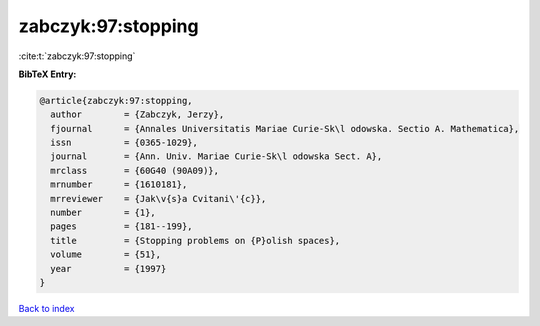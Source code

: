 zabczyk:97:stopping
===================

:cite:t:`zabczyk:97:stopping`

**BibTeX Entry:**

.. code-block:: bibtex

   @article{zabczyk:97:stopping,
     author        = {Zabczyk, Jerzy},
     fjournal      = {Annales Universitatis Mariae Curie-Sk\l odowska. Sectio A. Mathematica},
     issn          = {0365-1029},
     journal       = {Ann. Univ. Mariae Curie-Sk\l odowska Sect. A},
     mrclass       = {60G40 (90A09)},
     mrnumber      = {1610181},
     mrreviewer    = {Jak\v{s}a Cvitani\'{c}},
     number        = {1},
     pages         = {181--199},
     title         = {Stopping problems on {P}olish spaces},
     volume        = {51},
     year          = {1997}
   }

`Back to index <../By-Cite-Keys.html>`_
